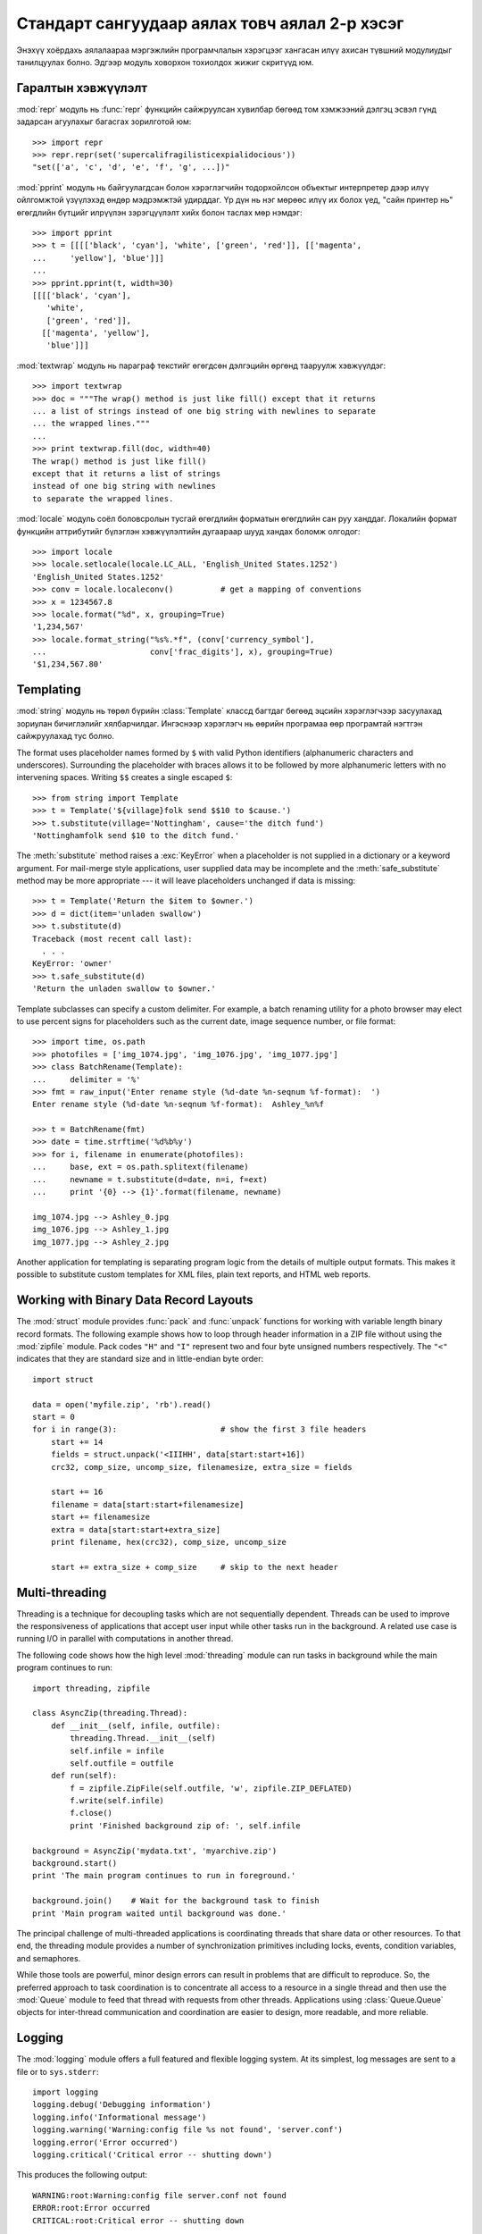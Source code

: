 .. _tut-brieftourtwo:

**********************************************
Стандарт сангуудаар аялах товч аялал 2-р хэсэг
**********************************************

Энэхүү хоёрдахь аялалаараа мэргэжлийн програмчлалын хэрэгцээг хангасан
илүү ахисан түвшний модулиудыг танилцуулах болно. Эдгээр модуль ховорхон
тохиолдох жижиг скритүүд юм.


.. _tut-output-formatting:

Гаралтын хэвжүүлэлт
===================

:mod:`repr` модуль нь :func:`repr` функцийн сайжруулсан хувилбар бөгөөд 
том хэмжээний дэлгэц эсвэл гүнд задарсан агуулахыг багасгах зорилготой
юм::

   >>> import repr
   >>> repr.repr(set('supercalifragilisticexpialidocious'))
   "set(['a', 'c', 'd', 'e', 'f', 'g', ...])"

:mod:`pprint` модуль нь байгуулагдсан болон хэрэглэгчийн тодорхойлсон объектыг
интерпретер дээр илүү ойлгомжтой үзүүлэхэд өндөр мэдрэмжтэй удирддаг.
Үр дүн нь нэг мөрөөс илүү их болох үед, "сайн принтер нь" өгөгдлийн бүтцийг
илрүүлэн зэрэгцүүлэлт хийх болон таслах мөр нэмдэг::

   >>> import pprint
   >>> t = [[[['black', 'cyan'], 'white', ['green', 'red']], [['magenta',
   ...     'yellow'], 'blue']]]
   ...
   >>> pprint.pprint(t, width=30)
   [[[['black', 'cyan'],
      'white',
      ['green', 'red']],
     [['magenta', 'yellow'],
      'blue']]]

:mod:`textwrap` модуль нь параграф текстийг өгөгдсөн дэлгэцийн өргөнд тааруулж
хэвжүүлдэг::

   >>> import textwrap
   >>> doc = """The wrap() method is just like fill() except that it returns
   ... a list of strings instead of one big string with newlines to separate
   ... the wrapped lines."""
   ...
   >>> print textwrap.fill(doc, width=40)
   The wrap() method is just like fill()
   except that it returns a list of strings
   instead of one big string with newlines
   to separate the wrapped lines.

:mod:`locale` модуль соёл боловсролын тусгай өгөгдлийн форматын өгөгдлийн сан
руу ханддаг.
Локалийн формат функцийн аттрибутийг бүлэглэн хэвжүүлэлтийн дугаараар шууд
хандах боломж олгодог::

   >>> import locale
   >>> locale.setlocale(locale.LC_ALL, 'English_United States.1252')
   'English_United States.1252'
   >>> conv = locale.localeconv()          # get a mapping of conventions
   >>> x = 1234567.8
   >>> locale.format("%d", x, grouping=True)
   '1,234,567'
   >>> locale.format_string("%s%.*f", (conv['currency_symbol'],
   ...                      conv['frac_digits'], x), grouping=True)
   '$1,234,567.80'


.. _tut-templating:

Templating
==========

:mod:`string` модуль нь төрөл бүрийн :class:`Template` классд багтдаг бөгөөд
эцсийн хэрэглэгчээр засуулахад зориулан бичиглэлийг хялбарчилдаг. Ингэснээр
хэрэглэгч нь өөрийн програмаа өөр програмтай нэгтгэн сайжруулахад тус болно.

The format uses placeholder names formed by ``$`` with valid Python identifiers
(alphanumeric characters and underscores).  Surrounding the placeholder with
braces allows it to be followed by more alphanumeric letters with no intervening
spaces.  Writing ``$$`` creates a single escaped ``$``::

   >>> from string import Template
   >>> t = Template('${village}folk send $$10 to $cause.')
   >>> t.substitute(village='Nottingham', cause='the ditch fund')
   'Nottinghamfolk send $10 to the ditch fund.'

The :meth:`substitute` method raises a :exc:`KeyError` when a placeholder is not
supplied in a dictionary or a keyword argument. For mail-merge style
applications, user supplied data may be incomplete and the
:meth:`safe_substitute` method may be more appropriate --- it will leave
placeholders unchanged if data is missing::

   >>> t = Template('Return the $item to $owner.')
   >>> d = dict(item='unladen swallow')
   >>> t.substitute(d)
   Traceback (most recent call last):
     . . .
   KeyError: 'owner'
   >>> t.safe_substitute(d)
   'Return the unladen swallow to $owner.'

Template subclasses can specify a custom delimiter.  For example, a batch
renaming utility for a photo browser may elect to use percent signs for
placeholders such as the current date, image sequence number, or file format::

   >>> import time, os.path
   >>> photofiles = ['img_1074.jpg', 'img_1076.jpg', 'img_1077.jpg']
   >>> class BatchRename(Template):
   ...     delimiter = '%'
   >>> fmt = raw_input('Enter rename style (%d-date %n-seqnum %f-format):  ')
   Enter rename style (%d-date %n-seqnum %f-format):  Ashley_%n%f

   >>> t = BatchRename(fmt)
   >>> date = time.strftime('%d%b%y')
   >>> for i, filename in enumerate(photofiles):
   ...     base, ext = os.path.splitext(filename)
   ...     newname = t.substitute(d=date, n=i, f=ext)
   ...     print '{0} --> {1}'.format(filename, newname)

   img_1074.jpg --> Ashley_0.jpg
   img_1076.jpg --> Ashley_1.jpg
   img_1077.jpg --> Ashley_2.jpg

Another application for templating is separating program logic from the details
of multiple output formats.  This makes it possible to substitute custom
templates for XML files, plain text reports, and HTML web reports.


.. _tut-binary-formats:

Working with Binary Data Record Layouts
=======================================

The :mod:`struct` module provides :func:`pack` and :func:`unpack` functions for
working with variable length binary record formats.  The following example shows
how to loop through header information in a ZIP file without using the
:mod:`zipfile` module.  Pack codes ``"H"`` and ``"I"`` represent two and four
byte unsigned numbers respectively.  The ``"<"`` indicates that they are
standard size and in little-endian byte order::

   import struct

   data = open('myfile.zip', 'rb').read()
   start = 0
   for i in range(3):                      # show the first 3 file headers
       start += 14
       fields = struct.unpack('<IIIHH', data[start:start+16])
       crc32, comp_size, uncomp_size, filenamesize, extra_size = fields

       start += 16
       filename = data[start:start+filenamesize]
       start += filenamesize
       extra = data[start:start+extra_size]
       print filename, hex(crc32), comp_size, uncomp_size

       start += extra_size + comp_size     # skip to the next header


.. _tut-multi-threading:

Multi-threading
===============

Threading is a technique for decoupling tasks which are not sequentially
dependent.  Threads can be used to improve the responsiveness of applications
that accept user input while other tasks run in the background.  A related use
case is running I/O in parallel with computations in another thread.

The following code shows how the high level :mod:`threading` module can run
tasks in background while the main program continues to run::

   import threading, zipfile

   class AsyncZip(threading.Thread):
       def __init__(self, infile, outfile):
           threading.Thread.__init__(self)
           self.infile = infile
           self.outfile = outfile
       def run(self):
           f = zipfile.ZipFile(self.outfile, 'w', zipfile.ZIP_DEFLATED)
           f.write(self.infile)
           f.close()
           print 'Finished background zip of: ', self.infile

   background = AsyncZip('mydata.txt', 'myarchive.zip')
   background.start()
   print 'The main program continues to run in foreground.'

   background.join()    # Wait for the background task to finish
   print 'Main program waited until background was done.'

The principal challenge of multi-threaded applications is coordinating threads
that share data or other resources.  To that end, the threading module provides
a number of synchronization primitives including locks, events, condition
variables, and semaphores.

While those tools are powerful, minor design errors can result in problems that
are difficult to reproduce.  So, the preferred approach to task coordination is
to concentrate all access to a resource in a single thread and then use the
:mod:`Queue` module to feed that thread with requests from other threads.
Applications using :class:`Queue.Queue` objects for inter-thread communication
and coordination are easier to design, more readable, and more reliable.


.. _tut-logging:

Logging
=======

The :mod:`logging` module offers a full featured and flexible logging system.
At its simplest, log messages are sent to a file or to ``sys.stderr``::

   import logging
   logging.debug('Debugging information')
   logging.info('Informational message')
   logging.warning('Warning:config file %s not found', 'server.conf')
   logging.error('Error occurred')
   logging.critical('Critical error -- shutting down')

This produces the following output::

   WARNING:root:Warning:config file server.conf not found
   ERROR:root:Error occurred
   CRITICAL:root:Critical error -- shutting down

By default, informational and debugging messages are suppressed and the output
is sent to standard error.  Other output options include routing messages
through email, datagrams, sockets, or to an HTTP Server.  New filters can select
different routing based on message priority: :const:`DEBUG`, :const:`INFO`,
:const:`WARNING`, :const:`ERROR`, and :const:`CRITICAL`.

The logging system can be configured directly from Python or can be loaded from
a user editable configuration file for customized logging without altering the
application.


.. _tut-weak-references:

Weak References
===============

Python does automatic memory management (reference counting for most objects and
:term:`garbage collection` to eliminate cycles).  The memory is freed shortly
after the last reference to it has been eliminated.

This approach works fine for most applications but occasionally there is a need
to track objects only as long as they are being used by something else.
Unfortunately, just tracking them creates a reference that makes them permanent.
The :mod:`weakref` module provides tools for tracking objects without creating a
reference.  When the object is no longer needed, it is automatically removed
from a weakref table and a callback is triggered for weakref objects.  Typical
applications include caching objects that are expensive to create::

   >>> import weakref, gc
   >>> class A:
   ...     def __init__(self, value):
   ...             self.value = value
   ...     def __repr__(self):
   ...             return str(self.value)
   ...
   >>> a = A(10)                   # create a reference
   >>> d = weakref.WeakValueDictionary()
   >>> d['primary'] = a            # does not create a reference
   >>> d['primary']                # fetch the object if it is still alive
   10
   >>> del a                       # remove the one reference
   >>> gc.collect()                # run garbage collection right away
   0
   >>> d['primary']                # entry was automatically removed
   Traceback (most recent call last):
     File "<stdin>", line 1, in <module>
       d['primary']                # entry was automatically removed
     File "C:/python26/lib/weakref.py", line 46, in __getitem__
       o = self.data[key]()
   KeyError: 'primary'


.. _tut-list-tools:

Tools for Working with Lists
============================

Many data structure needs can be met with the built-in list type. However,
sometimes there is a need for alternative implementations with different
performance trade-offs.

The :mod:`array` module provides an :class:`array()` object that is like a list
that stores only homogeneous data and stores it more compactly.  The following
example shows an array of numbers stored as two byte unsigned binary numbers
(typecode ``"H"``) rather than the usual 16 bytes per entry for regular lists of
Python int objects::

   >>> from array import array
   >>> a = array('H', [4000, 10, 700, 22222])
   >>> sum(a)
   26932
   >>> a[1:3]
   array('H', [10, 700])

The :mod:`collections` module provides a :class:`deque()` object that is like a
list with faster appends and pops from the left side but slower lookups in the
middle. These objects are well suited for implementing queues and breadth first
tree searches::

   >>> from collections import deque
   >>> d = deque(["task1", "task2", "task3"])
   >>> d.append("task4")
   >>> print "Handling", d.popleft()
   Handling task1

   unsearched = deque([starting_node])
   def breadth_first_search(unsearched):
       node = unsearched.popleft()
       for m in gen_moves(node):
           if is_goal(m):
               return m
           unsearched.append(m)

In addition to alternative list implementations, the library also offers other
tools such as the :mod:`bisect` module with functions for manipulating sorted
lists::

   >>> import bisect
   >>> scores = [(100, 'perl'), (200, 'tcl'), (400, 'lua'), (500, 'python')]
   >>> bisect.insort(scores, (300, 'ruby'))
   >>> scores
   [(100, 'perl'), (200, 'tcl'), (300, 'ruby'), (400, 'lua'), (500, 'python')]

The :mod:`heapq` module provides functions for implementing heaps based on
regular lists.  The lowest valued entry is always kept at position zero.  This
is useful for applications which repeatedly access the smallest element but do
not want to run a full list sort::

   >>> from heapq import heapify, heappop, heappush
   >>> data = [1, 3, 5, 7, 9, 2, 4, 6, 8, 0]
   >>> heapify(data)                      # rearrange the list into heap order
   >>> heappush(data, -5)                 # add a new entry
   >>> [heappop(data) for i in range(3)]  # fetch the three smallest entries
   [-5, 0, 1]


.. _tut-decimal-fp:

Decimal Floating Point Arithmetic
=================================

The :mod:`decimal` module offers a :class:`Decimal` datatype for decimal
floating point arithmetic.  Compared to the built-in :class:`float`
implementation of binary floating point, the class is especially helpful for

* financial applications and other uses which require exact decimal
  representation,
* control over precision,
* control over rounding to meet legal or regulatory requirements,
* tracking of significant decimal places, or
* applications where the user expects the results to match calculations done by
  hand.

For example, calculating a 5% tax on a 70 cent phone charge gives different
results in decimal floating point and binary floating point. The difference
becomes significant if the results are rounded to the nearest cent::

   >>> from decimal import *
   >>> x = Decimal('0.70') * Decimal('1.05')
   >>> x
   Decimal('0.7350')
   >>> x.quantize(Decimal('0.01'))  # round to nearest cent
   Decimal('0.74')
   >>> round(.70 * 1.05, 2)         # same calculation with floats
   0.73

The :class:`Decimal` result keeps a trailing zero, automatically inferring four
place significance from multiplicands with two place significance.  Decimal
reproduces mathematics as done by hand and avoids issues that can arise when
binary floating point cannot exactly represent decimal quantities.

Exact representation enables the :class:`Decimal` class to perform modulo
calculations and equality tests that are unsuitable for binary floating point::

   >>> Decimal('1.00') % Decimal('.10')
   Decimal('0.00')
   >>> 1.00 % 0.10
   0.09999999999999995

   >>> sum([Decimal('0.1')]*10) == Decimal('1.0')
   True
   >>> sum([0.1]*10) == 1.0
   False

The :mod:`decimal` module provides arithmetic with as much precision as needed::

   >>> getcontext().prec = 36
   >>> Decimal(1) / Decimal(7)
   Decimal('0.142857142857142857142857142857142857')


